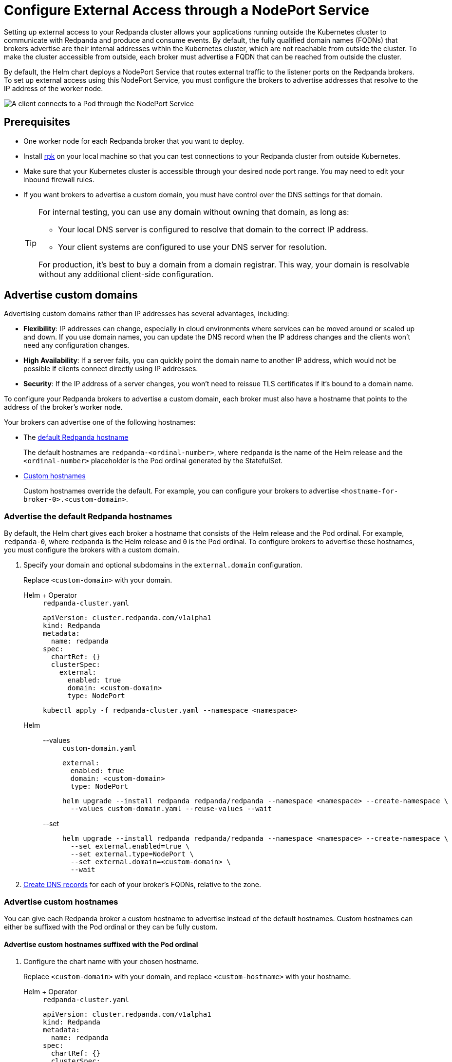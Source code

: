 = Configure External Access through a NodePort Service
:description: Expose your Redpanda cluster to clients outside of your Kubernetes cluster by using a NodePort Service.
:tags: ["Kubernetes", "Helm configuration"]

Setting up external access to your Redpanda cluster allows your applications running outside the Kubernetes cluster to communicate with Redpanda and produce and consume events. By default, the fully qualified domain names (FQDNs) that brokers advertise are their internal addresses within the Kubernetes cluster, which are not reachable from outside the cluster. To make the cluster accessible from outside, each broker must advertise a FQDN that can be reached from outside the cluster.

By default, the Helm chart deploys a NodePort Service that routes external traffic to the listener ports on the Redpanda brokers. To set up external access using this NodePort Service, you must configure the brokers to advertise addresses that resolve to the IP address of the worker node.

image::shared:nodeport.png[A client connects to a Pod through the NodePort Service]

== Prerequisites

* One worker node for each Redpanda broker that you want to deploy.
* Install xref:get-started:rpk-install.adoc[rpk] on your local machine so that you can test connections to your Redpanda cluster from outside Kubernetes.
* Make sure that your Kubernetes cluster is accessible through your desired node port range. You may need to edit your inbound firewall rules.
* If you want brokers to advertise a custom domain, you must have control over the DNS settings for that domain.
+
[TIP]
====
For internal testing, you can use any domain without owning that domain, as long as:

* Your local DNS server is configured to resolve that domain to the correct IP address.
* Your client systems are configured to use your DNS server for resolution.

For production, it's best to buy a domain from a domain registrar. This way, your domain is resolvable without any additional client-side configuration.
====

== Advertise custom domains

Advertising custom domains rather than IP addresses has several advantages, including:

* *Flexibility*: IP addresses can change, especially in cloud environments where services can be moved around or scaled up and down. If you use domain names, you can update the DNS record when the IP address changes and the clients won't need any configuration changes.
* *High Availability*: If a server fails, you can quickly point the domain name to another IP address, which would not be possible if clients connect directly using IP addresses.
* *Security*: If the IP address of a server changes, you won't need to reissue TLS certificates if it's bound to a domain name.

To configure your Redpanda brokers to advertise a custom domain, each broker must also have a hostname that points to the address of the broker's worker node.

Your brokers can advertise one of the following hostnames:

* The <<advertise-the-default-redpanda-hostnames,default Redpanda hostname>>
+
The default hostnames are `redpanda-<ordinal-number>`, where `redpanda` is the name of the Helm release and the `<ordinal-number>` placeholder is the Pod ordinal generated by the StatefulSet.

* <<advertise-custom-hostnames,Custom hostnames>>
+
Custom hostnames override the default. For example, you can configure your brokers to advertise `<hostname-for-broker-0>.<custom-domain>`.

=== Advertise the default Redpanda hostnames

By default, the Helm chart gives each broker a hostname that consists of the Helm release and the Pod ordinal. For example, `redpanda-0`, where `redpanda` is the Helm release and `0` is the Pod ordinal. To configure brokers to advertise these hostnames, you must configure the brokers with a custom domain.

. Specify your domain and optional subdomains in the `external.domain` configuration.
+
Replace `<custom-domain>` with your domain.
+
[tabs]
======
Helm + Operator::
+
--
.`redpanda-cluster.yaml`
[,yaml]
----
apiVersion: cluster.redpanda.com/v1alpha1
kind: Redpanda
metadata:
  name: redpanda
spec:
  chartRef: {}
  clusterSpec:
    external:
      enabled: true
      domain: <custom-domain>
      type: NodePort
----

```bash
kubectl apply -f redpanda-cluster.yaml --namespace <namespace>
```

--
Helm::
+
--

[tabs]
====
--values::
+
.`custom-domain.yaml`
[,yaml]
----
external:
  enabled: true
  domain: <custom-domain>
  type: NodePort
----
+
```bash
helm upgrade --install redpanda redpanda/redpanda --namespace <namespace> --create-namespace \
  --values custom-domain.yaml --reuse-values --wait
```

--set::
+
```bash
helm upgrade --install redpanda redpanda/redpanda --namespace <namespace> --create-namespace \
  --set external.enabled=true \
  --set external.type=NodePort \
  --set external.domain=<custom-domain> \
  --wait

```
====
--
======

. <<Create DNS records>> for each of your broker's FQDNs, relative to the zone.

=== Advertise custom hostnames

You can give each Redpanda broker a custom hostname to advertise instead of the default hostnames. Custom hostnames can either be suffixed with the Pod ordinal or they can be fully custom.

==== Advertise custom hostnames suffixed with the Pod ordinal

. Configure the chart name with your chosen hostname.
+
Replace `<custom-domain>` with your domain, and replace `<custom-hostname>` with your hostname.
+
[tabs]
======
Helm + Operator::
+
--
.`redpanda-cluster.yaml`
[,yaml]
----
apiVersion: cluster.redpanda.com/v1alpha1
kind: Redpanda
metadata:
  name: redpanda
spec:
  chartRef: {}
  clusterSpec:
    fullnameOverride: <custom-hostname>
    external:
      enabled: true
      type: NodePort
      domain: <custom-domain>
----

```bash
kubectl apply -f redpanda-cluster.yaml --namespace <namespace>
```

--
Helm::
+
--
[tabs]
====
--values::
+
.`custom-hostname-ordinal.yaml`
[,yaml]
----
fullnameOverride: <custom-hostname>
external:
  enabled: true
  type: NodePort
  domain: <custom-domain>
----
+
```bash
helm upgrade --install redpanda redpanda/redpanda --namespace <namespace> --create-namespace \
  --values custom-hostname-ordinal.yaml --reuse-values --wait
```

--set::
+
```bash
helm upgrade --install redpanda redpanda/redpanda --namespace <namespace> --create-namespace \
  --set external.enabled=true \
  --set external.type=NodePort \
  --set external.domain=<custom-domain> \
  --set fullnameOverride=<custom-hostname> \
  --wait
```

====
--
======
+
This configuration renames your Pods to `<hostname>-<pod-ordinal>`. Your Redpanda brokers will advertise the `<hostname>-<pod-ordinal>.<custom-domain>` address.

. <<Create DNS records>> for each of your broker's FQDNs, relative to the zone.

==== Advertise fully custom hostnames

. Add each hostname to the `external.addresses` setting.
+
Replace `<custom-domain>` with your domain, and replace the placeholders in the `external.addresses` setting with your own hostname in the order that you want them to be applied to the Redpanda brokers. The hostnames must be given to each Redpanda broker in order of the StatefulSet replicas. For example, the Redpanda broker running inside the `redpanda-0` Pod advertises `<hostname-for-broker-0>.<custom-domain>`.
+
[tabs]
======
Helm + Operator::
+
--
.`redpanda-cluster.yaml`
[,yaml]
----
apiVersion: cluster.redpanda.com/v1alpha1
kind: Redpanda
metadata:
  name: redpanda
spec:
  chartRef: {}
  clusterSpec:
    external:
      enabled: true
      type: NodePort
      domain: <custom-domain>
      addresses:
      - <hostname-for-broker-0>
      - <hostname-for-broker-1>
      - <hostname-for-broker-2>
----

```bash
kubectl apply -f redpanda-cluster.yaml --namespace <namespace>
```

--
Helm::
+
--
[tabs]
====
--values::
+
.`custom-hostname.yaml`
[,yaml]
----
external:
  enabled: true
  type: NodePort
  domain: <custom-domain>
  addresses:
  - <hostname-for-broker-0>
  - <hostname-for-broker-1>
  - <hostname-for-broker-2>
----
+
```bash
helm upgrade --install redpanda redpanda/redpanda --namespace <namespace> --create-namespace \
  --values custom-hostname.yaml --reuse-values --wait
```

--set::
+
```bash
helm upgrade --install redpanda redpanda/redpanda --namespace <namespace> --create-namespace \
  --set external.enabled=true \
  --set external.type=NodePort \
  --set external.domain=<custom-domain> \
  --set "external.addresses={<hostname-for-broker0>,<hostname-for-broker1>,<hostname-for-broker2>}" \
  --wait
```

====
--
======

. <<Create DNS records>> for each of your broker's FQDNs, relative to the zone.

=== Create DNS records

When your brokers are configured to advertise a custom domain, the next step is to create DNS records that point the FQDNs at the IP addresses of the worker nodes on which the brokers are running. You can:

- <<Manual, Create the DNS records manually>>.
- <<ExternalDNS, Use ExternalDNS to manage DNS records>>.

==== Manual

. Find out on which worker nodes your Redpanda brokers are running.
+
```bash
kubectl get pod -n redpanda  \
-o=custom-columns=NODE:.spec.nodeName,NAME:.metadata.name -l \
app.kubernetes.io/component=redpanda-statefulset
```

. Find the IP address of each worker node.
+
```bash
kubectl get node -o wide
```

. Update the A/AAAA records for your domain so that each FQDN points to the correct worker node's IP address.
+
|===
|Hostname| IP address

|`<fqdn-0>`
|`<worker-node-ip-0>`

|`<fqdn-1>`
|`<worker-node-ip-1>`

|`<fqdn-2>`
|`<worker-node-ip-2>`
|===
+
WARNING: IP addresses can change. If the IP addresses of your worker nodes change, you must reconfigure your DNS records with the new IP addresses.

. Wait for your DNS changes to be propagated.

. Use the FQDN to communicate with the Redpanda brokers from outside the Kubernetes cluster:
+
```bash
rpk cluster info -X brokers=<hostname-0>.<custom-domain>:31092
```

If your cluster has TLS enabled, provide any necessary flags. See xref:manage:kubernetes/security/kubernetes-tls.adoc[Configure TLS for Redpanda in Kubernetes].

==== ExternalDNS

ExternalDNS is a tool for Kubernetes that manages DNS records. Whenever you add, change, or remove Kubernetes Services or Ingresses, ExternalDNS automatically makes the same updates to the DNS records by communicating with DNS providers through their public APIs. This communication keeps your DNS records up to date with your Kubernetes Services.

. Ensure that you have a DNS zone available where ExternalDNS can create DNS records. See the https://github.com/kubernetes-sigs/external-dns#status-of-providers[supported DNS providers] in the ExternalDNS documentation.

. Deploy ExternalDNS in your Kubernetes cluster. For an example manifest, see the https://github.com/kubernetes-sigs/external-dns/blob/master/docs/tutorials/hostport.md#external-dns[ExternalDNS documentation].
+
Set the `--provider` flag to your DNS provider.
+
TIP: The `txtOwnerId` and `interval` flags are recommended. The `txtOwnerId` flag prevents DNS record conflicts between different instances of ExternalDNS. The `interval` flag controls the sync period with the DNS provider.

. Identify the headless ClusterIP Service in your Redpanda deployment:
+
```bash
kubectl get service -n redpanda
```
+
The headless ClusterIP Service has its Cluster-IP set to None.

. Annotate the headless ClusterIP Service:
+
```bash
kubectl annotate service <service-name> -n redpanda \
external-dns.alpha.kubernetes.io/hostname=<custom-domain> \
external-dns.alpha.kubernetes.io/endpoints-type=<HostIP or NodeExternalIP>
```
+
For guidance, see https://github.com/kubernetes-sigs/external-dns/blob/master/docs/tutorials/hostport.md#headless-service[Setting up ExternalDNS for Headless Services] in the ExternalDNS documentation.

ExternalDNS will now automatically create DNS records for your Redpanda brokers, update the records if the IP addresses change, and delete them if you delete the Service.

== Advertise IP addresses

You can configure each Redpanda broker to advertise the IP address of the worker node on which it's running.

[IMPORTANT]
====
If your cluster has TLS enabled (default), you must <<Advertise a custom domain>>. The Helm chart adds custom domains to the SAN list of TLS certificates and not IP addresses. Therefore, IP addresses assigned to LoadBalancer Services must be made resolvable by DNS names to ensure secure TLS access.

While adding entries to the `/etc/hosts` file may work for development purposes, it's not a suitable approach for production environments. In production, you'll need to update your organization's DNS service to make the IP addresses resolvable by DNS names. Updating your organization's DNS service ensures that users can access your services securely without encountering any SSL/TLS warnings or errors.
====

. Deploy Redpanda with TLS disabled and enable the NodePort Service type:
+
[tabs]
======
Helm + Operator::
+
--
.`redpanda-cluster.yaml`
[,yaml]
----
apiVersion: cluster.redpanda.com/v1alpha1
kind: Redpanda
metadata:
  name: redpanda
spec:
  chartRef: {}
  clusterSpec:
    external:
      enabled: true
      type: NodePort
    tls:
      enabled: false
----

```bash
kubectl apply -f redpanda-cluster.yaml --namespace <namespace>
```

--
Helm::
+
--
[tabs]
====
--values::
+
.`loadbalancer-tls-disabled.yaml`
[,yaml]
----
external:
  enabled: true
  type: NodePort
tls:
  enabled: false
----
+
```bash
helm upgrade --install redpanda redpanda/redpanda --namespace <namespace> --create-namespace \
  --values loadbalancer-tls-disabled.yaml --reuse-values --wait
```

--set::
+
```bash
helm upgrade --install redpanda redpanda/redpanda --namespace <namespace> --create-namespace \
  --set external.enabled=true \
  --set external.type=NodePort \
  --set tls.enabled=false \
  --wait
```

====
--
======

. Find out on which worker nodes your Redpanda brokers are running.
+
```bash
kubectl get pod --namespace <namespace>  \
-o=custom-columns=NODE:.spec.nodeName,NAME:.metadata.name -l \
app.kubernetes.io/component=redpanda-statefulset
```

. Find the IP address of each worker node.
+
```bash
kubectl get node -o wide
```

. Add the IP addresses of each worker node to the `external.addresses` field in order. For example, the first IP address in the list is assigned to `redpanda-0`, the second is assigned to `redpanda-1`, and so on.
+
[tabs]
======
Helm + Operator::
+
--
.`redpanda-cluster.yaml`
[,yaml]
----
apiVersion: cluster.redpanda.com/v1alpha1
kind: Redpanda
metadata:
  name: redpanda
spec:
  chartRef: {}
  clusterSpec:
    external:
      addresses:
      - <worker-node-ip-1>
      - <worker-node-ip-2>
      - <worker-node-ip-3>
----

```bash
kubectl apply -f redpanda-cluster.yaml --namespace <namespace>
```

--
Helm::
+
--
[tabs]
====
--values::
+
.`external-access-ip-addresses.yaml`
[,yaml]
----
external:
  addresses:
  - <worker-node-ip-1>
  - <worker-node-ip-2>
  - <worker-node-ip-3>
----
+
```bash
helm upgrade --install redpanda redpanda/redpanda --namespace <namespace> --create-namespace \
  --values external-access-ip-addresses.yaml --reuse-values --wait
```

--set::
+
```bash
helm upgrade --install redpanda redpanda/redpanda --namespace <namespace> --create-namespace \
  --set external.enabled=true \
  --set external.type=NodePort \
  --set tls.enabled=false \
  --set external.domain=<custom-domain> \
  --set "external.addresses={<worker-node-ip1>,<worker-node-ip2>,<worker-node-ip3>}" \
  --wait
```

====
--
======
+
WARNING: IP addresses can change. If the IP addresses of your worker nodes change, you must reconfigure the Redpanda brokers and all your external clients with the new IP addresses.

. Use the IP addresses to communicate with the Redpanda cluster from outside the Kubernetes cluster:
+
```bash
rpk cluster info -X brokers=<worker-node-ip>:31092
```

== Next steps

- xref:manage:kubernetes/security/index.adoc[Configure security] for your listeners.

- xref:./configure-listeners[Configure listeners].

== Suggested reading

- xref:reference:redpanda-helm-spec.adoc#external[Redpanda Helm Specification]
- xref:reference:crd.adoc[Redpanda CRD Reference]
